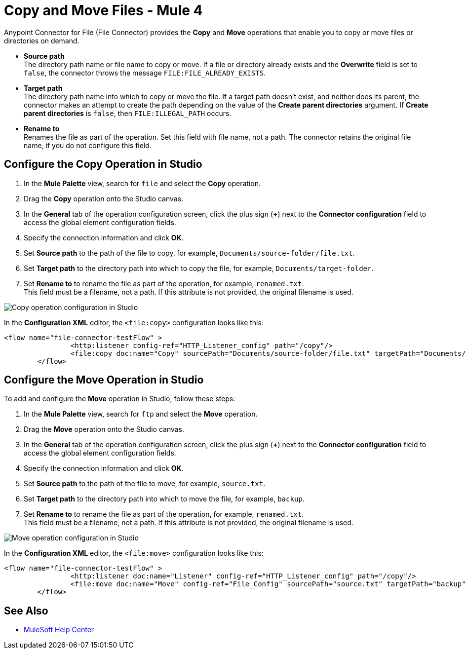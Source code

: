 = Copy and Move Files - Mule 4
:page-aliases: connectors::file/file-copy-move.adoc

Anypoint Connector for File (File Connector) provides the *Copy* and *Move* operations that enable you to copy or move files or directories on demand. 

* *Source path* +
The directory path name or file name to copy or move. If a file or directory already exists and the *Overwrite* field is set to `false`, the connector throws the message `FILE:FILE_ALREADY_EXISTS`.

* *Target path* +
 The directory path name into which to copy or move the file. If a target path doesn't exist, and neither does its parent, the connector makes an attempt to create the path depending on the value of the *Create parent directories* argument. If *Create parent directories* is `false`, then `FILE:ILLEGAL_PATH` occurs.

* *Rename to* +
Renames the file as part of the operation. Set this field with file name, not a path. The connector retains the original file name, if you do not configure this field.

== Configure the Copy Operation in Studio

. In the *Mule Palette* view, search for `file` and select the *Copy* operation.
. Drag the *Copy* operation onto the Studio canvas.
. In the *General* tab of the operation configuration screen, click the plus sign (*+*) next to the *Connector configuration* field to access the global element configuration fields.
. Specify the connection information and click *OK*.
. Set *Source path* to the path of the file to copy, for example, `Documents/source-folder/file.txt`.
. Set *Target path* to the directory path into which to copy the file, for example, `Documents/target-folder`.
. Set *Rename to* to rename the file as part of the operation, for example, `renamed.txt`. +
This field must be a filename, not a path. If this attribute is not provided, the original filename is used.

image::file-copy-operation.png[Copy operation configuration in Studio]

In the *Configuration XML* editor, the `<file:copy>` configuration looks like this:

[source,xml,linenums]
----
<flow name="file-connector-testFlow" >
		<http:listener config-ref="HTTP_Listener_config" path="/copy"/>
		<file:copy doc:name="Copy" sourcePath="Documents/source-folder/file.txt" targetPath="Documents/target-folder" config-ref="File_Config" overwrite="true" renameTo="renamed.txt"/>
	</flow>
----

== Configure the Move Operation in Studio

To add and configure the *Move* operation in Studio, follow these steps:

. In the *Mule Palette* view, search for `ftp` and select the *Move* operation.
. Drag the *Move* operation onto the Studio canvas.
. In the *General* tab of the operation configuration screen, click the plus sign (*+*) next to the *Connector configuration* field to access the global element configuration fields.
. Specify the connection information and click *OK*.
. Set *Source path* to the path of the file to move, for example, `source.txt`.
. Set *Target path* to the directory path into which to move the file, for example, `backup`.
. Set *Rename to* to rename the file as part of the operation, for example, `renamed.txt`. +
This field must be a filename, not a path. If this attribute is not provided, the original filename is used.

image::file-move-operation.png[Move operation configuration in Studio]

In the *Configuration XML* editor, the `<file:move>` configuration looks like this:

[source,xml,linenums]
----
<flow name="file-connector-testFlow" >
		<http:listener doc:name="Listener" config-ref="HTTP_Listener_config" path="/copy"/>
		<file:move doc:name="Move" config-ref="File_Config" sourcePath="source.txt" targetPath="backup" renameTo="renamed.txt"/>
	</flow>
----

== See Also

* https://help.mulesoft.com[MuleSoft Help Center]
